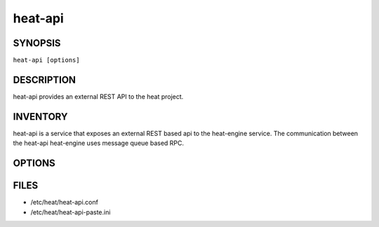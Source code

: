 ========
heat-api
========

.. program:: heat-api

SYNOPSIS
========
``heat-api [options]``

DESCRIPTION
===========
heat-api provides an external REST API to the heat project.

INVENTORY
=========
heat-api is a service that exposes an external REST based api to the
heat-engine service.  The communication between the heat-api 
heat-engine uses message queue based RPC.

OPTIONS
=======
.. cmdoption:: --config-file

  Path to a config file to use. Multiple config files can be specified, with
  values in later files taking precedence.


.. cmdoption:: --config-dir

  Path to a config directory to pull .conf files from. This file set is
  sorted, so as to provide a predictable parse order if individual options are
  over-ridden. The set is parsed after the file(s), if any, specified via 
  --config-file, hence over-ridden options in the directory take precedence.

FILES
========

* /etc/heat/heat-api.conf
* /etc/heat/heat-api-paste.ini